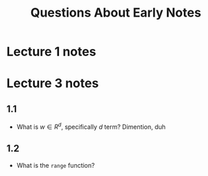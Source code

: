 #+title: Questions About Early Notes

* Lecture 1 notes
* Lecture 3 notes
** 1.1
- What is $w \in R^d$, specifically $d$ term? Dimention, duh
** 1.2
- What is the ~range~ function?
